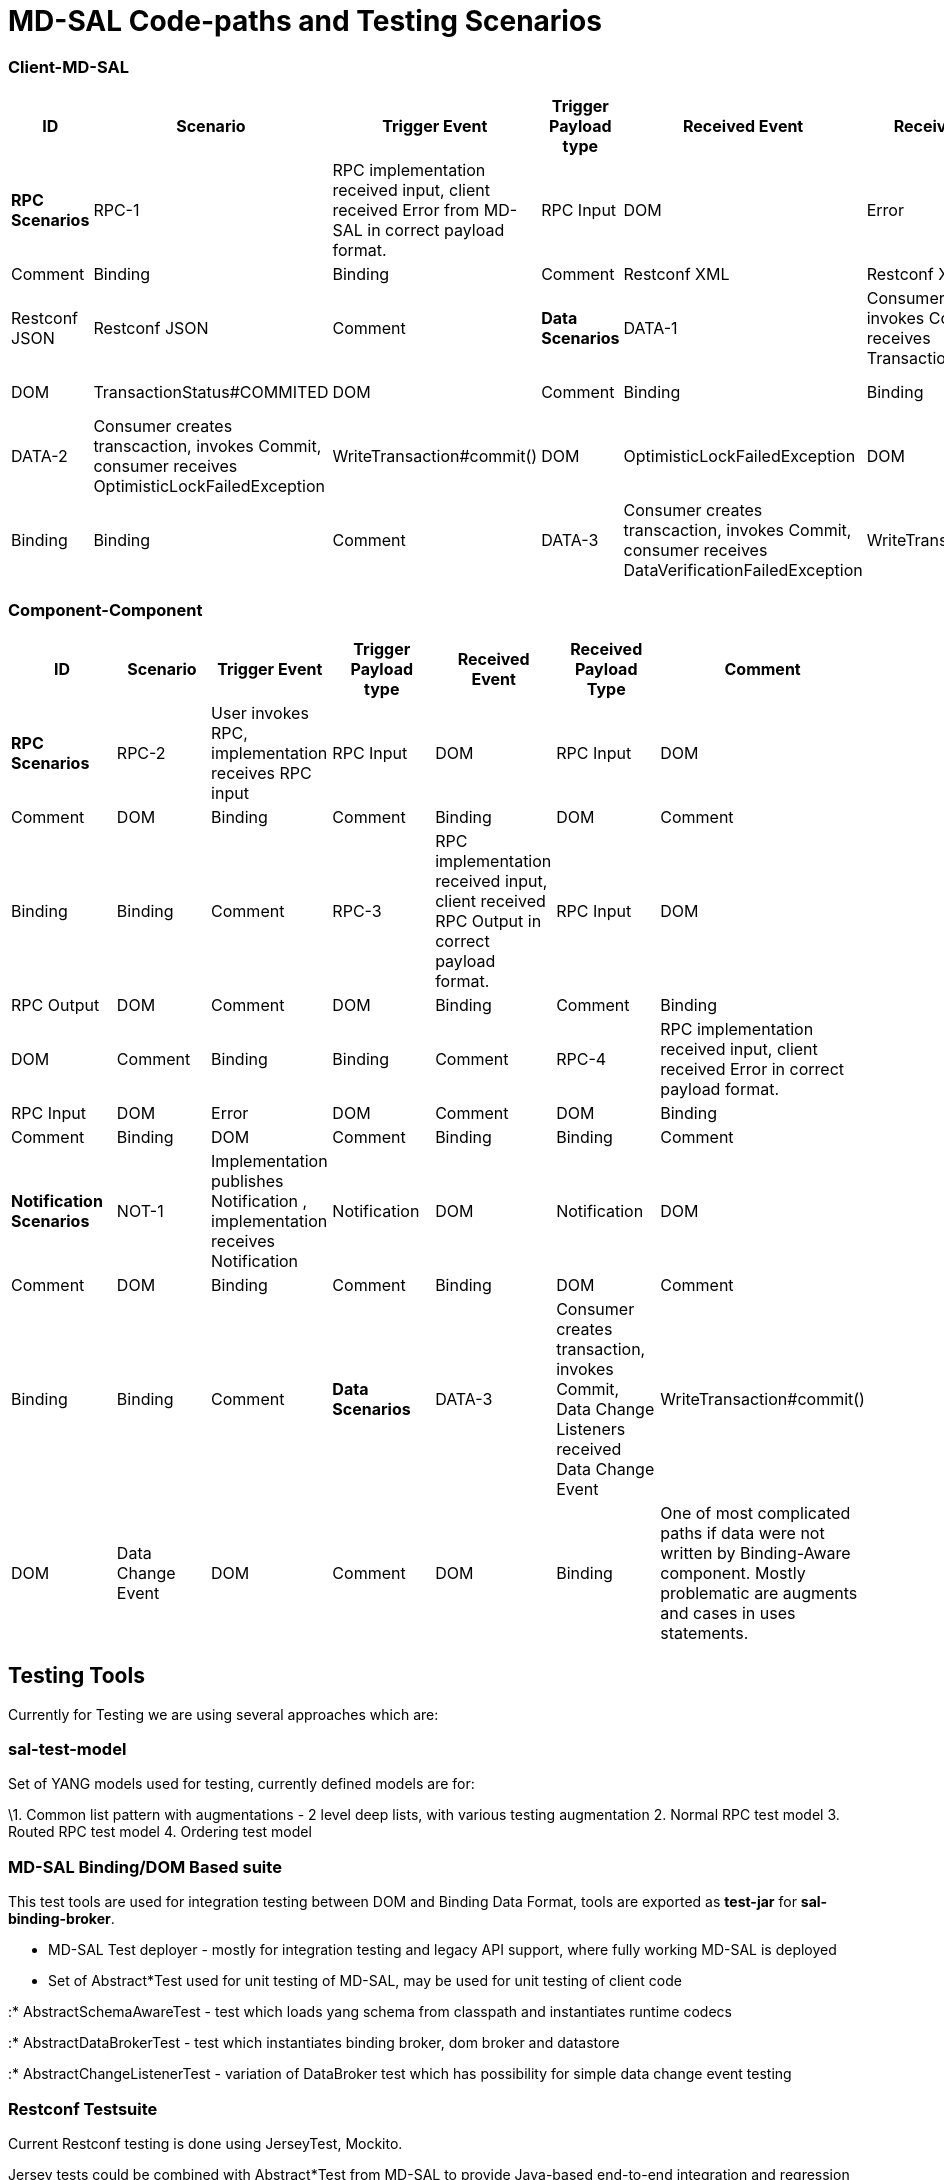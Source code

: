 [[md-sal-code-paths-and-testing-scenarios]]
= MD-SAL Code-paths and Testing Scenarios

[[client-md-sal]]
=== Client-MD-SAL

[cols=",,,,,,",options="header",]
|=======================================================================
|ID |Scenario |Trigger Event |Trigger Payload type |Received Event
|Received Payload Type |Comment
|*RPC Scenarios*

|RPC-1 |RPC implementation received input, client received Error from
MD-SAL in correct payload format. |RPC Input |DOM |Error |DOM |Comment

|Binding |Binding |Comment

|Restconf XML |Restconf XML |Comment

|Restconf JSON |Restconf JSON |Comment

|*Data Scenarios*

|DATA-1 |Consumer creates transaction, invokes Commit, consumer receives
TransactionStatus#COMMITED |WriteTransaction#commit() |DOM
|TransactionStatus#COMMITED |DOM |Comment

|Binding |Binding |Tested in sal-binding-dom-it

|DATA-2 |Consumer creates transcaction, invokes Commit, consumer
receives OptimisticLockFailedException |WriteTransaction#commit() |DOM
|OptimisticLockFailedException |DOM |Comment

|Binding |Binding |Comment

|DATA-3 |Consumer creates transcaction, invokes Commit, consumer
receives DataVerificationFailedException |WriteTransaction#commit() |DOM
|DataVerificationFailedException |DOM |Comment

|Binding |Binding |Comment
|=======================================================================

[[component-component]]
=== Component-Component

[cols=",,,,,,",options="header",]
|=======================================================================
|ID |Scenario |Trigger Event |Trigger Payload type |Received Event
|Received Payload Type |Comment
|*RPC Scenarios*

|RPC-2 |User invokes RPC, implementation receives RPC input |RPC Input
|DOM |RPC Input |DOM |Comment

|DOM |Binding |Comment

|Binding |DOM |Comment

|Binding |Binding |Comment

|RPC-3 |RPC implementation received input, client received RPC Output in
correct payload format. |RPC Input |DOM |RPC Output |DOM |Comment

|DOM |Binding |Comment

|Binding |DOM |Comment

|Binding |Binding |Comment

|RPC-4 |RPC implementation received input, client received Error in
correct payload format. |RPC Input |DOM |Error |DOM |Comment

|DOM |Binding |Comment

|Binding |DOM |Comment

|Binding |Binding |Comment

|*Notification Scenarios*

|NOT-1 |Implementation publishes Notification , implementation receives
Notification |Notification |DOM |Notification |DOM |Comment

|DOM |Binding |Comment

|Binding |DOM |Comment

|Binding |Binding |Comment

|*Data Scenarios*

|DATA-3 |Consumer creates transaction, invokes Commit, Data Change
Listeners received Data Change Event |WriteTransaction#commit() |DOM
|Data Change Event |DOM |Comment

|DOM |Binding |One of most complicated paths if data were not written by
Binding-Aware component. Mostly problematic are augments and cases in
uses statements.

|Binding |DOM |Comment

|Binding |Binding |Tested in sal-binding-dom-it.
|=======================================================================

[[testing-tools]]
== Testing Tools

Currently for Testing we are using several approaches which are:

[[sal-test-model]]
=== sal-test-model

Set of YANG models used for testing, currently defined models are for:

\1. Common list pattern with augmentations - 2 level deep lists, with
various testing augmentation 2. Normal RPC test model 3. Routed RPC test
model 4. Ordering test model

[[md-sal-bindingdom-based-suite]]
=== MD-SAL Binding/DOM Based suite

This test tools are used for integration testing between DOM and Binding
Data Format, tools are exported as *test-jar* for *sal-binding-broker*.

* MD-SAL Test deployer - mostly for integration testing and legacy API
support, where fully working MD-SAL is deployed
* Set of Abstract*Test used for unit testing of MD-SAL, may be used for
unit testing of client code

:* AbstractSchemaAwareTest - test which loads yang schema from classpath
and instantiates runtime codecs

:* AbstractDataBrokerTest - test which instantiates binding broker, dom
broker and datastore

:* AbstractChangeListenerTest - variation of DataBroker test which has
possibility for simple data change event testing

[[restconf-testsuite]]
=== Restconf Testsuite

Current Restconf testing is done using JerseyTest, Mockito.

Jersey tests could be combined with Abstract*Test from MD-SAL to provide
Java-based end-to-end integration and regression testing between MD-SAL
Binding and DOM formats to Restconf XML and JSON format.

[[existing-md-sal-restconf-test-suites]]
== Existing MD-SAL / Restconf test suites

* sal-inmemory-datastore - Unit testing of inmemory datastore
* sal-binding-broker - Unit testing of binding broker implementation,
integration
* sal-binding-dom-it - Regression testing using mostly legacy APIs, with
refactoring could be updated to integratation test suite for binding to
dom in sal-binding-dom-it using sal-test-model.

